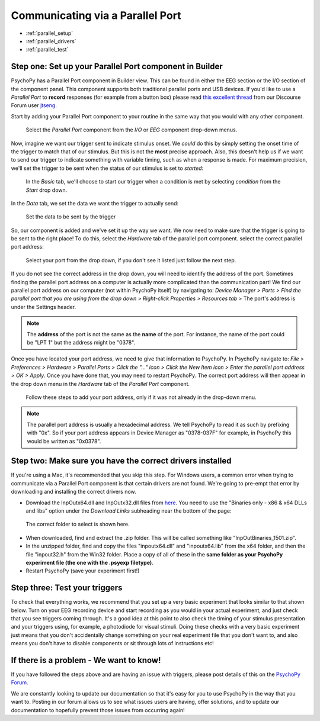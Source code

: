 .. _parallel:

Communicating via a Parallel Port
=================================================

* :ref:`parallel_setup`
* :ref:`parallel_drivers`
* :ref:`parallel_test`

.. _parallel_setup:

Step one: Set up your Parallel Port component in Builder
-------------------------------------------------------------

PsychoPy has a Parallel Port component in Builder view. This can be found in either the EEG section or the I/O section of the component panel. This component supports both traditional parallel ports and USB devices. If you'd like to use a `Parallel Port` to **record** responses (for example from a button box) please read `this excellent thread <https://discourse.psychopy.org/t/issue-reading-parallel-port-pin-for-button-box/9759>`_ from our Discourse Forum user `jtseng <https://discourse.psychopy.org/u/jtseng>`_.

Start by adding your Parallel Port component to your routine in the same way that you would with any other component.

.. figure:: /images/parallel1a.png
    :scale: 20 %

    Select the `Parallel Port` component from the `I/O` or `EEG` component drop-down menus.

Now, imagine we want our trigger sent to indicate stimulus onset. We *could* do this by simply setting the onset time of the trigger to match that of our stimulus. But this is not the **most** precise approach. Also, this doesn't help us if we want to send our trigger to indicate something with variable timing, such as when a response is made. For maximum precision, we'll set the trigger to be sent when the status of our stimulus is set to `started`:

.. figure:: /images/parallel1b.png
    :scale: 20 %

    In the `Basic` tab, we'll choose to start our trigger when a condition is met by selecting `condition` from the `Start` drop down.


In the `Data` tab, we set the data we want the trigger to actually send:

.. figure:: /images/parallel1c.png
    :scale: 20 %

    Set the data to be sent by the trigger

So, our component is added and we've set it up the way we want. We now need to make sure that the trigger is going to be sent to the right place! To do this, select the `Hardware` tab of the parallel port component. select the correct parallel port address:

.. figure:: /images/parallel2.png
    :scale: 60 %

    Select your port from the drop down, if you don't see it listed just follow the next step.


If you do not see the correct address in the drop down, you will need to identify the address of the port. Sometimes finding the parallel port address on a computer is actually more complicated than the communication part! We find our parallel port address on our computer (not within PsychoPy itself) by navigating to: `Device Manager > Ports > Find the parallel port that you are using from the drop down > Right-click Properties > Resources tab >` The port's address is under the Settings header.

.. note::
	The **address** of the port is not the same as the **name** of the port. For instance, the name of the port could be "LPT 1" but the address might be "0378".

Once you have located your port address, we need to give that information to PsychoPy. In PsychoPy navigate to: `File > Preferences > Hardware > Parallel Ports > Click the "..." icon > Click the New Item icon > Enter the parallel port address > OK > Apply`. Once you have done that, you may need to restart PsychoPy. The correct port address will then appear in the drop down menu in the `Hardware` tab of the `Parallel Port` component.

.. figure:: /images/parallel3.png
    :scale: 50 %

    Follow these steps to add your port address, only if it was not already in the drop-down menu.

.. note:: 
	The parallel port address is usually a hexadecimal address. We tell PsychoPy to read it as such by prefixing with "0x". So if your port address appears in Device Manager as "0378-037F" for example, in PsychoPy this would be written as "0x0378".

.. _parallel_drivers:

Step two: Make sure you have the correct drivers installed
-------------------------------------------------------------

If you're using a Mac, it's recommended that you skip this step. For Windows users, a common error when trying to communicate via a Parallel Port component is that certain drivers are not found. We're going to pre-empt that error by downloading and installing the correct drivers now.

* Download the InpOutx64.dll and InpOutx32.dll files from `here <https://www.highrez.co.uk/Downloads/InpOut32/>`_. You need to use the "Binaries only - x86 & x64 DLLs and libs" option under the `Download Links` subheading near the bottom of the page:

.. figure:: /images/parallel4.png
    :scale: 50 %

    The correct folder to select is shown here.

* When downloaded, find and extract the .zip folder. This will be called something like "InpOutBinaries_1501.zip".
* In the unzipped folder, find and copy the files "inpoutx64.dll" and "inpoutx64.lib" from the x64 folder, and then the file "inpout32.h" from the Win32 folder. Place a copy of all of these in the **same folder as your PsychoPy experiment file (the one with the .psyexp filetype)**.
* Restart PsychoPy (save your experiment first!)

.. _parallel_test:

Step three: Test your triggers
-------------------------------------------------------------

To check that everything works, we recommend that you set up a very basic experiment that looks similar to that shown below. Turn on your EEG recording device and start recording as you would in your actual experiment, and just check that you see triggers coming through. It's a good idea at this point to also check the timing of your stimulus presentation and your triggers using, for example, a photodiode for visual stimuli. Doing these checks with a very basic experiment just means that you don't accidentally change something on your real experiment file that you don't want to, and also means you don't have to disable components or sit through lots of instructions etc!

.. figure:: /images/parallel5.png
    :scale: 50 %


.. _parallel_get_help:

If there is a problem - We want to know!
-------------------------------------------------------------
If you have followed the steps above and are having an issue with triggers, please post details of this on the `PsychoPy Forum <https://discourse.psychopy.org/>`_.

We are constantly looking to update our documentation so that it's easy for you to use PsychoPy in the way that you want to. Posting in our forum allows us to see what issues users are having, offer solutions, and to update our documentation to hopefully prevent those issues from occurring again!